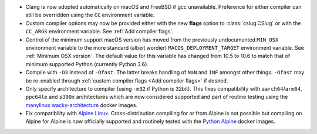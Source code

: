 * Clang is now adopted automatically on macOS and FreeBSD if gcc unavailable.
  Preference for either compiler can still be overridden using the ``CC``
  environment variable.

* Custom compiler options may now be provided either with the new **flags**
  option to :class:`cslug.CSlug` or with the ``CC_ARGS`` environment variable.
  See :ref:`Add compiler flags`.

* Control of the minimum support macOS version has moved from the previously
  undocumented ``MIN_OSX`` environment variable to the more standard (albeit
  wordier) ``MACOS_DEPLOYMENT_TARGET`` environment variable.
  See :ref:`Minimum OSX version`.
  The default value for this variable has changed from 10.5 to 10.6
  to match that of minimum supported Python (currently Python 3.6).

* Compile with ``-O3`` instead of ``-Ofast``. The latter breaks handling of
  ``NaN`` and ``INF`` amongst other things. ``-Ofast`` may be re-enabled
  through :ref:`custom compiler flags <Add compiler flags>` if desired.

* Only specify architecture to compiler (using ``-m32`` if Python is 32bit).
  This fixes compatibility with ``aarch64``/``arm64``, ``ppc64le`` and ``s390x``
  architectures which are now considered supported and part of routine testing
  using the `manylinux wacky-architecture
  <https://github.com/pypa/manylinux#manylinux2014-centos-7-based>`_
  docker images.

* Fix compatibility with `Alpine Linux <https://alpinelinux.org/>`_.
  Cross-distribution compiling for or from Alpine is not possible but compiling
  on Alpine for Alpine is now officially supported and routinely tested with
  the `Python Alpine
  <https://hub.docker.com/layers/python/library/python/3.9.0-alpine3.12/images/sha256-df77433749466a68bb599009753c9e5a8efaa3dd9c16450d442bb32f4c1fad4e?context=explore>`_
  docker images.
